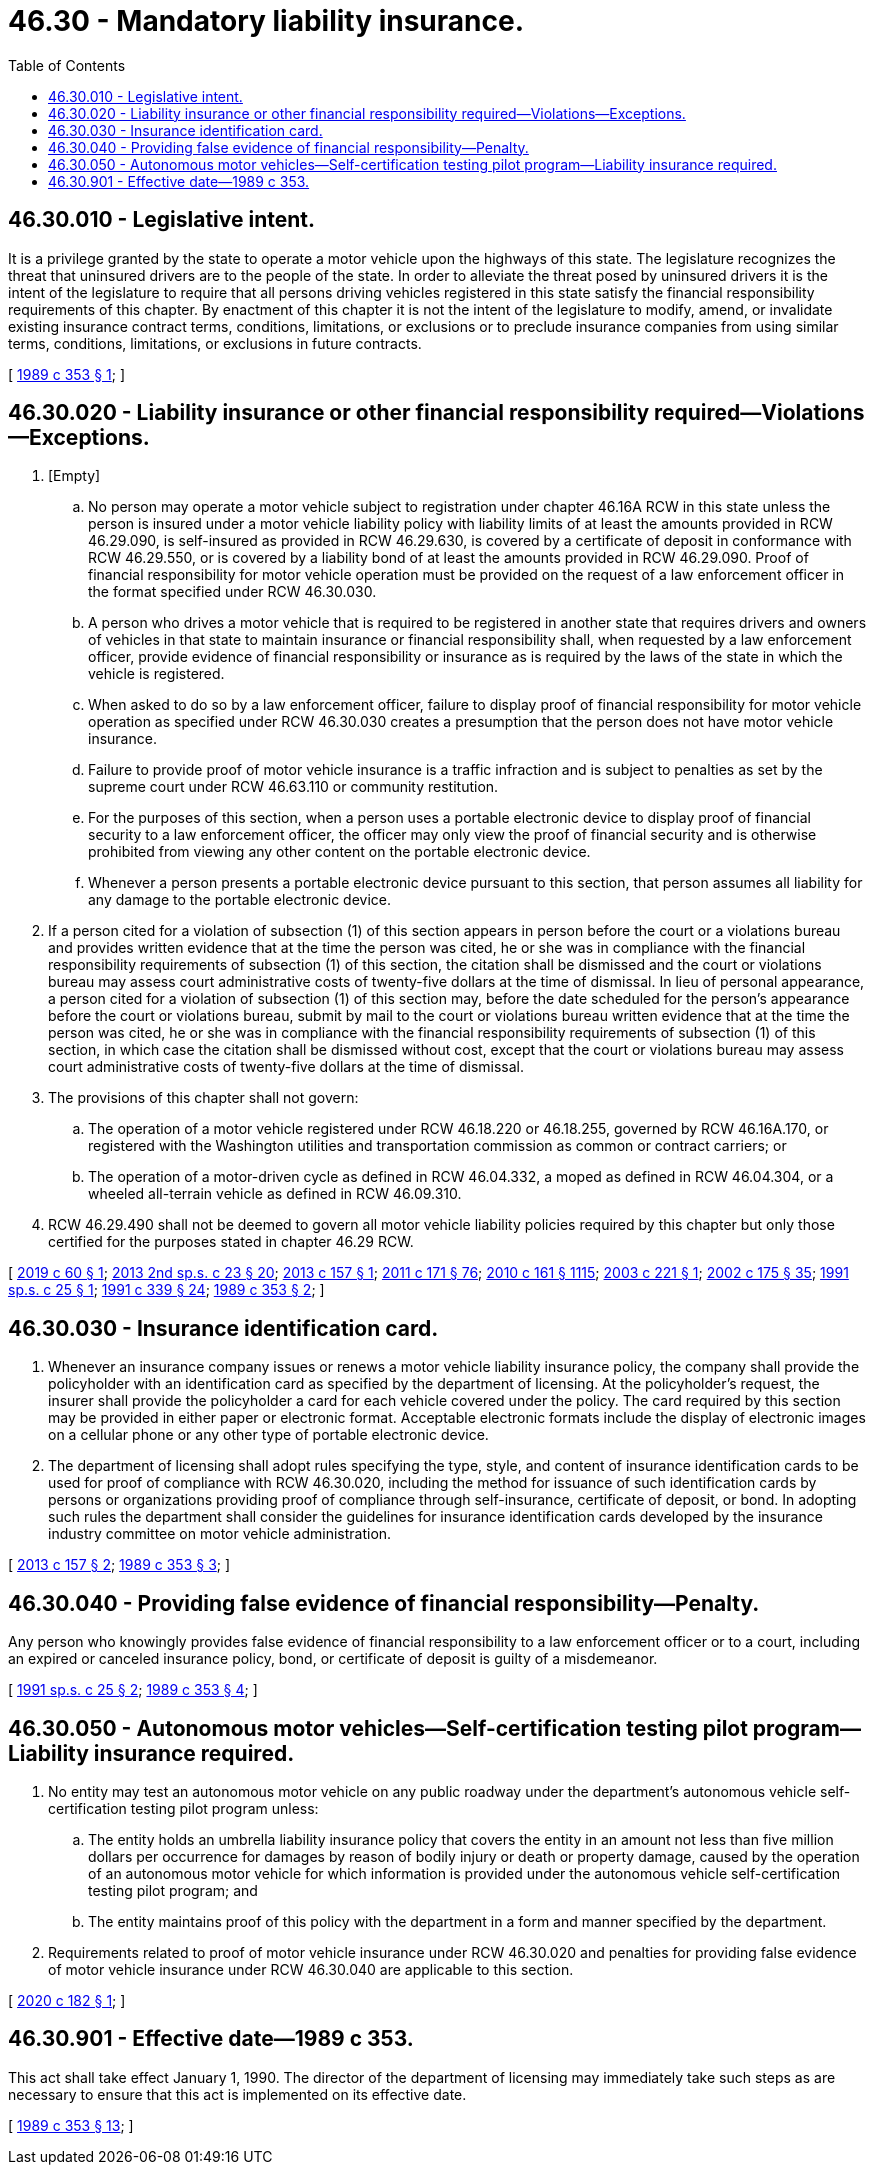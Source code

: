 = 46.30 - Mandatory liability insurance.
:toc:

== 46.30.010 - Legislative intent.
It is a privilege granted by the state to operate a motor vehicle upon the highways of this state. The legislature recognizes the threat that uninsured drivers are to the people of the state. In order to alleviate the threat posed by uninsured drivers it is the intent of the legislature to require that all persons driving vehicles registered in this state satisfy the financial responsibility requirements of this chapter. By enactment of this chapter it is not the intent of the legislature to modify, amend, or invalidate existing insurance contract terms, conditions, limitations, or exclusions or to preclude insurance companies from using similar terms, conditions, limitations, or exclusions in future contracts.

[ http://leg.wa.gov/CodeReviser/documents/sessionlaw/1989c353.pdf?cite=1989%20c%20353%20§%201[1989 c 353 § 1]; ]

== 46.30.020 - Liability insurance or other financial responsibility required—Violations—Exceptions.
. [Empty]
.. No person may operate a motor vehicle subject to registration under chapter 46.16A RCW in this state unless the person is insured under a motor vehicle liability policy with liability limits of at least the amounts provided in RCW 46.29.090, is self-insured as provided in RCW 46.29.630, is covered by a certificate of deposit in conformance with RCW 46.29.550, or is covered by a liability bond of at least the amounts provided in RCW 46.29.090. Proof of financial responsibility for motor vehicle operation must be provided on the request of a law enforcement officer in the format specified under RCW 46.30.030.

.. A person who drives a motor vehicle that is required to be registered in another state that requires drivers and owners of vehicles in that state to maintain insurance or financial responsibility shall, when requested by a law enforcement officer, provide evidence of financial responsibility or insurance as is required by the laws of the state in which the vehicle is registered.

.. When asked to do so by a law enforcement officer, failure to display proof of financial responsibility for motor vehicle operation as specified under RCW 46.30.030 creates a presumption that the person does not have motor vehicle insurance.

.. Failure to provide proof of motor vehicle insurance is a traffic infraction and is subject to penalties as set by the supreme court under RCW 46.63.110 or community restitution.

.. For the purposes of this section, when a person uses a portable electronic device to display proof of financial security to a law enforcement officer, the officer may only view the proof of financial security and is otherwise prohibited from viewing any other content on the portable electronic device.

.. Whenever a person presents a portable electronic device pursuant to this section, that person assumes all liability for any damage to the portable electronic device.

. If a person cited for a violation of subsection (1) of this section appears in person before the court or a violations bureau and provides written evidence that at the time the person was cited, he or she was in compliance with the financial responsibility requirements of subsection (1) of this section, the citation shall be dismissed and the court or violations bureau may assess court administrative costs of twenty-five dollars at the time of dismissal. In lieu of personal appearance, a person cited for a violation of subsection (1) of this section may, before the date scheduled for the person's appearance before the court or violations bureau, submit by mail to the court or violations bureau written evidence that at the time the person was cited, he or she was in compliance with the financial responsibility requirements of subsection (1) of this section, in which case the citation shall be dismissed without cost, except that the court or violations bureau may assess court administrative costs of twenty-five dollars at the time of dismissal.

. The provisions of this chapter shall not govern:

.. The operation of a motor vehicle registered under RCW 46.18.220 or 46.18.255, governed by RCW 46.16A.170, or registered with the Washington utilities and transportation commission as common or contract carriers; or

.. The operation of a motor-driven cycle as defined in RCW 46.04.332, a moped as defined in RCW 46.04.304, or a wheeled all-terrain vehicle as defined in RCW 46.09.310.

. RCW 46.29.490 shall not be deemed to govern all motor vehicle liability policies required by this chapter but only those certified for the purposes stated in chapter 46.29 RCW.

[ http://lawfilesext.leg.wa.gov/biennium/2019-20/Pdf/Bills/Session%20Laws/House/1014.SL.pdf?cite=2019%20c%2060%20§%201[2019 c 60 § 1]; http://lawfilesext.leg.wa.gov/biennium/2013-14/Pdf/Bills/Session%20Laws/House/1632-S.SL.pdf?cite=2013%202nd%20sp.s.%20c%2023%20§%2020[2013 2nd sp.s. c 23 § 20]; http://lawfilesext.leg.wa.gov/biennium/2013-14/Pdf/Bills/Session%20Laws/Senate/5095-S.SL.pdf?cite=2013%20c%20157%20§%201[2013 c 157 § 1]; http://lawfilesext.leg.wa.gov/biennium/2011-12/Pdf/Bills/Session%20Laws/Senate/5061.SL.pdf?cite=2011%20c%20171%20§%2076[2011 c 171 § 76]; http://lawfilesext.leg.wa.gov/biennium/2009-10/Pdf/Bills/Session%20Laws/Senate/6379.SL.pdf?cite=2010%20c%20161%20§%201115[2010 c 161 § 1115]; http://lawfilesext.leg.wa.gov/biennium/2003-04/Pdf/Bills/Session%20Laws/House/1576.SL.pdf?cite=2003%20c%20221%20§%201[2003 c 221 § 1]; http://lawfilesext.leg.wa.gov/biennium/2001-02/Pdf/Bills/Session%20Laws/Senate/6627.SL.pdf?cite=2002%20c%20175%20§%2035[2002 c 175 § 35]; http://lawfilesext.leg.wa.gov/biennium/1991-92/Pdf/Bills/Session%20Laws/Senate/5790-S.SL.pdf?cite=1991%20sp.s.%20c%2025%20§%201[1991 sp.s. c 25 § 1]; http://lawfilesext.leg.wa.gov/biennium/1991-92/Pdf/Bills/Session%20Laws/House/1704-S.SL.pdf?cite=1991%20c%20339%20§%2024[1991 c 339 § 24]; http://leg.wa.gov/CodeReviser/documents/sessionlaw/1989c353.pdf?cite=1989%20c%20353%20§%202[1989 c 353 § 2]; ]

== 46.30.030 - Insurance identification card.
. Whenever an insurance company issues or renews a motor vehicle liability insurance policy, the company shall provide the policyholder with an identification card as specified by the department of licensing. At the policyholder's request, the insurer shall provide the policyholder a card for each vehicle covered under the policy. The card required by this section may be provided in either paper or electronic format. Acceptable electronic formats include the display of electronic images on a cellular phone or any other type of portable electronic device.

. The department of licensing shall adopt rules specifying the type, style, and content of insurance identification cards to be used for proof of compliance with RCW 46.30.020, including the method for issuance of such identification cards by persons or organizations providing proof of compliance through self-insurance, certificate of deposit, or bond. In adopting such rules the department shall consider the guidelines for insurance identification cards developed by the insurance industry committee on motor vehicle administration.

[ http://lawfilesext.leg.wa.gov/biennium/2013-14/Pdf/Bills/Session%20Laws/Senate/5095-S.SL.pdf?cite=2013%20c%20157%20§%202[2013 c 157 § 2]; http://leg.wa.gov/CodeReviser/documents/sessionlaw/1989c353.pdf?cite=1989%20c%20353%20§%203[1989 c 353 § 3]; ]

== 46.30.040 - Providing false evidence of financial responsibility—Penalty.
Any person who knowingly provides false evidence of financial responsibility to a law enforcement officer or to a court, including an expired or canceled insurance policy, bond, or certificate of deposit is guilty of a misdemeanor.

[ http://lawfilesext.leg.wa.gov/biennium/1991-92/Pdf/Bills/Session%20Laws/Senate/5790-S.SL.pdf?cite=1991%20sp.s.%20c%2025%20§%202[1991 sp.s. c 25 § 2]; http://leg.wa.gov/CodeReviser/documents/sessionlaw/1989c353.pdf?cite=1989%20c%20353%20§%204[1989 c 353 § 4]; ]

== 46.30.050 - Autonomous motor vehicles—Self-certification testing pilot program—Liability insurance required.
. No entity may test an autonomous motor vehicle on any public roadway under the department's autonomous vehicle self-certification testing pilot program unless:

.. The entity holds an umbrella liability insurance policy that covers the entity in an amount not less than five million dollars per occurrence for damages by reason of bodily injury or death or property damage, caused by the operation of an autonomous motor vehicle for which information is provided under the autonomous vehicle self-certification testing pilot program; and

.. The entity maintains proof of this policy with the department in a form and manner specified by the department.

. Requirements related to proof of motor vehicle insurance under RCW 46.30.020 and penalties for providing false evidence of motor vehicle insurance under RCW 46.30.040 are applicable to this section.

[ http://lawfilesext.leg.wa.gov/biennium/2019-20/Pdf/Bills/Session%20Laws/House/2676-S.SL.pdf?cite=2020%20c%20182%20§%201[2020 c 182 § 1]; ]

== 46.30.901 - Effective date—1989 c 353.
This act shall take effect January 1, 1990. The director of the department of licensing may immediately take such steps as are necessary to ensure that this act is implemented on its effective date.

[ http://leg.wa.gov/CodeReviser/documents/sessionlaw/1989c353.pdf?cite=1989%20c%20353%20§%2013[1989 c 353 § 13]; ]

